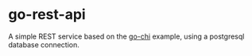* go-rest-api
A simple REST service based on the [[https://github.com/go-chi/chi][go-chi]] example, using a postgresql
database connection. 
